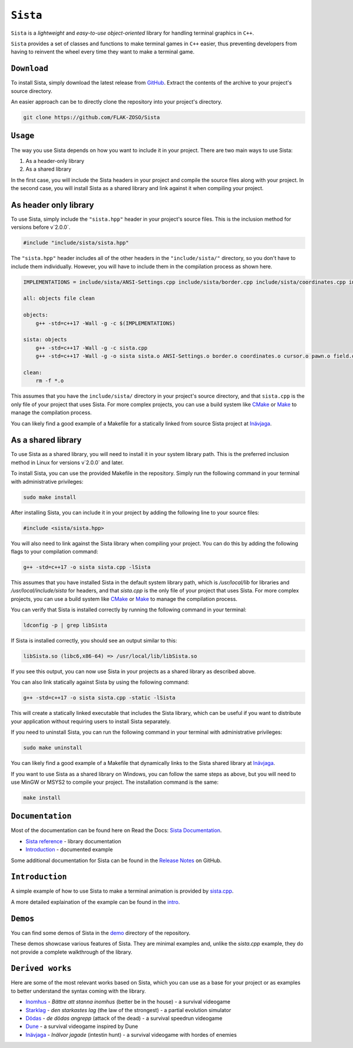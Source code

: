 =====
``Sista``
=====

``Sista`` is a *lightweight* and *easy-to-use* *object-oriented* library for handling terminal graphics in ``C++``.

``Sista`` provides a set of classes and functions to make terminal games in ``C++`` easier, thus preventing developers from having to reinvent the wheel every time they want to make a terminal game.

``Download``
-------------

To install Sista, simply download the latest release from `GitHub <https://github.com/FLAK-ZOSO/Sista/releases>`_.
Extract the contents of the archive to your project's source directory.

An easier approach can be to directly clone the repository into your project's directory.

.. code-block:: bash

    git clone https://github.com/FLAK-ZOSO/Sista

``Usage``
-------------

The way you use Sista depends on how you want to include it in your project. There are two main ways to use Sista:

1. As a header-only library
2. As a shared library

In the first case, you will include the Sista headers in your project and compile the source files along with your project.
In the second case, you will install Sista as a shared library and link against it when compiling your project.

As header only library
-----------------

To use Sista, simply include the ``"sista.hpp"`` header in your project's source files. This is the inclusion method for versions before v`2.0.0`.

.. code-block:: cpp

    #include "include/sista/sista.hpp"


The ``"sista.hpp"`` header includes all of the other headers in the ``"include/sista/"`` directory, so you don't have to include them individually.
However, you will have to include them in the compilation process as shown here.

.. code-block:: bash

    IMPLEMENTATIONS = include/sista/ANSI-Settings.cpp include/sista/border.cpp include/sista/coordinates.cpp include/sista/cursor.cpp include/sista/field.cpp include/sista/pawn.cpp

    all: objects file clean

    objects:
        g++ -std=c++17 -Wall -g -c $(IMPLEMENTATIONS)

    sista: objects
        g++ -std=c++17 -Wall -g -c sista.cpp
        g++ -std=c++17 -Wall -g -o sista sista.o ANSI-Settings.o border.o coordinates.o cursor.o pawn.o field.o

    clean:
        rm -f *.o

This assumes that you have the ``include/sista/`` directory in your project's source directory, and that ``sista.cpp`` is the only file of your project that uses Sista.
For more complex projects, you can use a build system like `CMake <https://cmake.org/>`_ or `Make <https://www.gnu.org/software/make/>`_ to manage the compilation process.

You can likely find a good example of a Makefile for a statically linked from source Sista project at `Inävjaga <https://github.com/FLAK-ZOSO/Inavjaga/blob/main/Makefile>`_.

As a shared library
-----------------

To use Sista as a shared library, you will need to install it in your system library path. This is the preferred inclusion method in Linux for versions v`2.0.0` and later.

To install Sista, you can use the provided Makefile in the repository. Simply run the following command in your terminal with administrative privileges:

.. code-block:: bash

    sudo make install

After installing Sista, you can include it in your project by adding the following line to your source files:

.. code-block:: cpp

    #include <sista/sista.hpp>

You will also need to link against the Sista library when compiling your project. You can do this by adding the following flags to your compilation command:

.. code-block:: bash

    g++ -std=c++17 -o sista sista.cpp -lSista

This assumes that you have installed Sista in the default system library path, which is `/usr/local/lib` for libraries and `/usr/local/include/sista` for headers, and that `sista.cpp` is the only file of your project that uses Sista.
For more complex projects, you can use a build system like `CMake <https://cmake.org/>`_ or `Make <https://www.gnu.org/software/make/>`_ to manage the compilation process.

You can verify that Sista is installed correctly by running the following command in your terminal:

.. code-block:: bash

    ldconfig -p | grep libSista

If Sista is installed correctly, you should see an output similar to this:

.. code-block:: text

    libSista.so (libc6,x86-64) => /usr/local/lib/libSista.so

If you see this output, you can now use Sista in your projects as a shared library as described above.

You can also link statically against Sista by using the following command:

.. code-block:: bash

    g++ -std=c++17 -o sista sista.cpp -static -lSista

This will create a statically linked executable that includes the Sista library, which can be useful if you want to distribute your application without requiring users to install Sista separately.

If you need to uninstall Sista, you can run the following command in your terminal with administrative privileges:

.. code-block:: bash

    sudo make uninstall

You can likely find a good example of a Makefile that dynamically links to the Sista shared library at `Inävjaga <https://github.com/FLAK-ZOSO/Inavjaga/blob/sista-v2.0.0/Makefile>`_.

If you want to use Sista as a shared library on Windows, you can follow the same steps as above, but you will need to use MinGW or MSYS2 to compile your project. The installation command is the same:

.. code-block:: bash

    make install

``Documentation``
--------------

Most of the documentation can be found here on Read the Docs: `Sista Documentation <https://sista.readthedocs.io/en/latest/>`_.

- `Sista reference <sista.html>`_ - library documentation
- `Introduction <intro.html>`_ - documented example

Some additional documentation for Sista can be found in the `Release Notes <https://github.com/FLAK-ZOSO/Sista/blob/main/ReleaseNotes.md>`_ on GitHub.

``Introduction``
----------------

A simple example of how to use Sista to make a terminal animation is provided by `sista.cpp <https://github.com/FLAK-ZOSO/Sista/blob/main/sista.cpp>`_.

A more detailed explaination of the example can be found in the `intro <intro.html>`_.

``Demos``
----------------

You can find some demos of Sista in the `demo <https://github.com/FLAK-ZOSO/Sista/blob/main/demo>`_ directory of the repository.

These demos showcase various features of Sista. They are minimal examples and, unlike the `sista.cpp` example, they do not provide a complete walkthrough of the library.

``Derived works``
----------------

Here are some of the most relevant works based on Sista, which you can use as a base for your project or as examples to better understand the syntax coming with the library.

-  `Inomhus <https://github.com/FLAK-ZOSO/Inomhus>`_ - *Bättre att stanna inomhus* (better be in the house) - a survival videogame
-  `Starklag <https://github.com/Lioydiano/Starklag>`_ - *den starkastes lag* (the law of the strongest) - a partial evolution simulator
-  `Dödas <https://github.com/Lioydiano/Dodas>`__ - *de dödas angrepp* (attack of the dead) - a survival speedrun videogame
-  `Dune <https://github.com/Lioydiano/Dune>`__ - a survival videogame inspired by Dune
-  `Inävjaga <https://github.com/FLAK-ZOSO/Inavjaga>`__ - *Inälvor jagade* (intestin hunt) - a survival videogame with hordes of enemies